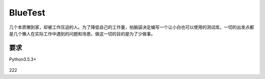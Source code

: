 BlueTest
====================

几个本质懒到家，却被工作压迫的人。为了降低自己的工作量，拍脑袋决定编写一个让小白也可以使用的测试库。一切的出发点都是几个懒人在实际工作中遇到的问题和场景。做这一切的目的是为了少做事。

要求
------------

Python3.5.3+

.. figure:: _static/screenshots/1.png
    :align: center
222
